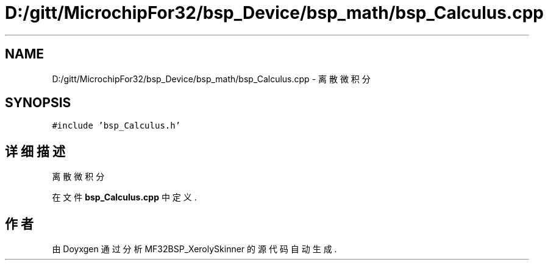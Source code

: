.TH "D:/gitt/MicrochipFor32/bsp_Device/bsp_math/bsp_Calculus.cpp" 3 "2022年 十一月 27日 星期日" "Version 2.0.0" "MF32BSP_XerolySkinner" \" -*- nroff -*-
.ad l
.nh
.SH NAME
D:/gitt/MicrochipFor32/bsp_Device/bsp_math/bsp_Calculus.cpp \- 离散微积分  

.SH SYNOPSIS
.br
.PP
\fC#include 'bsp_Calculus\&.h'\fP
.br

.SH "详细描述"
.PP 
离散微积分 


.PP
在文件 \fBbsp_Calculus\&.cpp\fP 中定义\&.
.SH "作者"
.PP 
由 Doyxgen 通过分析 MF32BSP_XerolySkinner 的 源代码自动生成\&.
